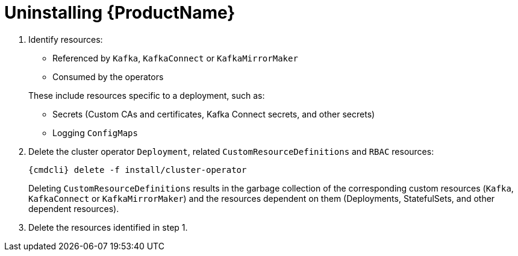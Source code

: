 // This module is included in the following assemblies:
//
// master.adoc

[id='ininstalling-{context}']
= Uninstalling {ProductName}

. Identify resources:
+
--
* Referenced by `Kafka`, `KafkaConnect` or `KafkaMirrorMaker`
* Consumed by the operators
--
+
These include resources specific to a deployment, such as:
+
* Secrets (Custom CAs and certificates, Kafka Connect secrets, and other secrets)
* Logging `ConfigMaps`

. Delete the cluster operator `Deployment`, related `CustomResourceDefinitions` and `RBAC` resources:
+
[options="nowrap",subs="+quotes,attributes"]
----
{cmdcli} delete -f install/cluster-operator
----
+
Deleting `CustomResourceDefinitions` results in the garbage collection of the corresponding custom resources (`Kafka`, `KafkaConnect` or `KafkaMirrorMaker`) and the resources dependent on them (Deployments, StatefulSets, and other dependent resources).

. Delete the resources identified in step 1.
